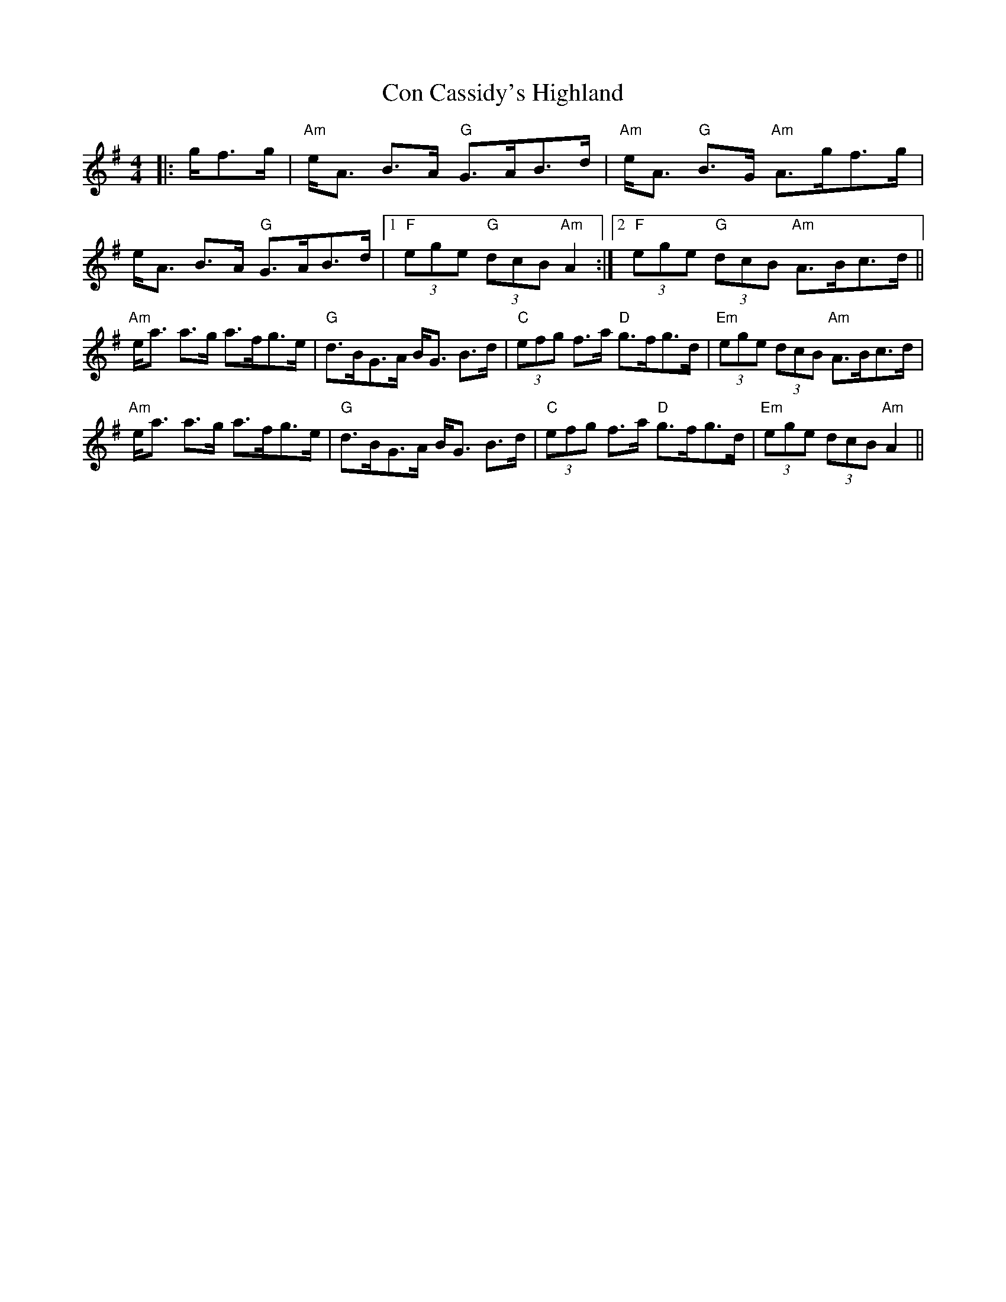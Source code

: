 X: 7898
T: Con Cassidy's Highland
R: hornpipe
M: 4/4
K: Adorian
|:g/f>g|"Am"e<A B>A "G"G>AB>d|"Am"e<A "G"B>G "Am"A>gf>g|
e<A B>A "G"G>AB>d|1 "F"(3ege "G"(3dcB "Am"A2:|2 "F"(3ege "G"(3dcB "Am"A>Bc>d||
"Am"e<a a>g a>fg>e|"G"d>BG>A B<G B>d|"C"(3efg f>a "D"g>fg>d|"Em"(3ege (3dcB "Am"A>Bc>d|
"Am"e<a a>g a>fg>e|"G"d>BG>A B<G B>d|"C"(3efg f>a "D"g>fg>d|"Em"(3ege (3dcB "Am"A2||

